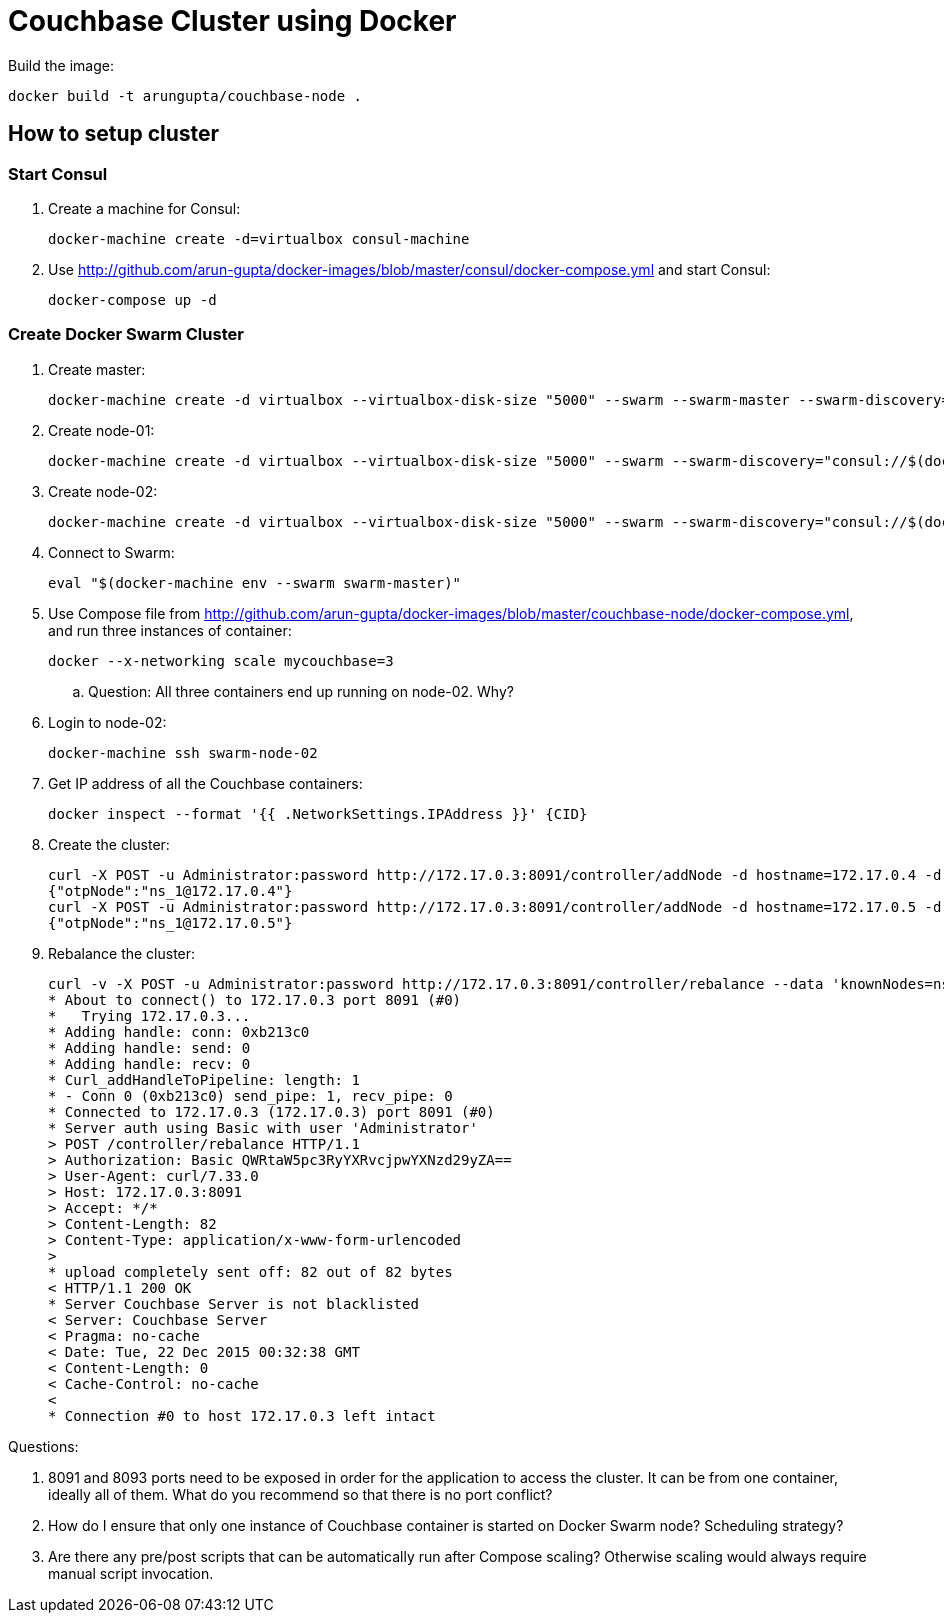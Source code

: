 = Couchbase Cluster using Docker

Build the image:

```console
docker build -t arungupta/couchbase-node .
```

== How to setup cluster

=== Start Consul

. Create a machine for Consul:

  docker-machine create -d=virtualbox consul-machine

. Use http://github.com/arun-gupta/docker-images/blob/master/consul/docker-compose.yml and start Consul:

  docker-compose up -d

=== Create Docker Swarm Cluster

. Create master:

  docker-machine create -d virtualbox --virtualbox-disk-size "5000" --swarm --swarm-master --swarm-discovery="consul://$(docker-machine ip consul-machine):8500" --engine-opt="cluster-store=consul://$(docker-machine ip consul-machine):8500" --engine-opt="cluster-advertise=eth1:2376" swarm-master

. Create node-01:

  docker-machine create -d virtualbox --virtualbox-disk-size "5000" --swarm --swarm-discovery="consul://$(docker-machine ip consul-machine):8500" --engine-opt="cluster-store=consul://$(docker-machine ip consul-machine):8500" --engine-opt="cluster-advertise=eth1:2376" swarm-node-01

. Create node-02:

  docker-machine create -d virtualbox --virtualbox-disk-size "5000" --swarm --swarm-discovery="consul://$(docker-machine ip consul-machine):8500" --engine-opt="cluster-store=consul://$(docker-machine ip consul-machine):8500" --engine-opt="cluster-advertise=eth1:2376" swarm-node-02

. Connect to Swarm:

  eval "$(docker-machine env --swarm swarm-master)"

. Use Compose file from http://github.com/arun-gupta/docker-images/blob/master/couchbase-node/docker-compose.yml, and run three instances of container:

  docker --x-networking scale mycouchbase=3

.. Question: All three containers end up running on node-02. Why?
. Login to node-02:

  docker-machine ssh swarm-node-02

. Get IP address of all the Couchbase containers:

  docker inspect --format '{{ .NetworkSettings.IPAddress }}' {CID}

. Create the cluster:

  curl -X POST -u Administrator:password http://172.17.0.3:8091/controller/addNode -d hostname=172.17.0.4 -d user=Administrator -d password=password -d services=kv,n1ql,index
  {"otpNode":"ns_1@172.17.0.4"}
  curl -X POST -u Administrator:password http://172.17.0.3:8091/controller/addNode -d hostname=172.17.0.5 -d user=Administrator -d password=password -d services=kv,n1ql,index
  {"otpNode":"ns_1@172.17.0.5"}

. Rebalance the cluster:
+
[source, text]
----
curl -v -X POST -u Administrator:password http://172.17.0.3:8091/controller/rebalance --data 'knownNodes=ns_1%40172.17.0.3%2Cns_1%40172.17.0.4 %2Cns_1%40172.17.0.5&ejectedNodes='
* About to connect() to 172.17.0.3 port 8091 (#0)
*   Trying 172.17.0.3...
* Adding handle: conn: 0xb213c0
* Adding handle: send: 0
* Adding handle: recv: 0
* Curl_addHandleToPipeline: length: 1
* - Conn 0 (0xb213c0) send_pipe: 1, recv_pipe: 0
* Connected to 172.17.0.3 (172.17.0.3) port 8091 (#0)
* Server auth using Basic with user 'Administrator'
> POST /controller/rebalance HTTP/1.1
> Authorization: Basic QWRtaW5pc3RyYXRvcjpwYXNzd29yZA==
> User-Agent: curl/7.33.0
> Host: 172.17.0.3:8091
> Accept: */*
> Content-Length: 82
> Content-Type: application/x-www-form-urlencoded
>
* upload completely sent off: 82 out of 82 bytes
< HTTP/1.1 200 OK
* Server Couchbase Server is not blacklisted
< Server: Couchbase Server
< Pragma: no-cache
< Date: Tue, 22 Dec 2015 00:32:38 GMT
< Content-Length: 0
< Cache-Control: no-cache
<
* Connection #0 to host 172.17.0.3 left intact
----

Questions:

. 8091 and 8093 ports need to be exposed in order for the application to access the cluster. It can be from one container, ideally all of them. What do you recommend so that there is no port conflict?
. How do I ensure that only one instance of Couchbase container is started on Docker Swarm node? Scheduling strategy?
. Are there any pre/post scripts that can be automatically run after Compose scaling? Otherwise scaling would always require manual script invocation.

